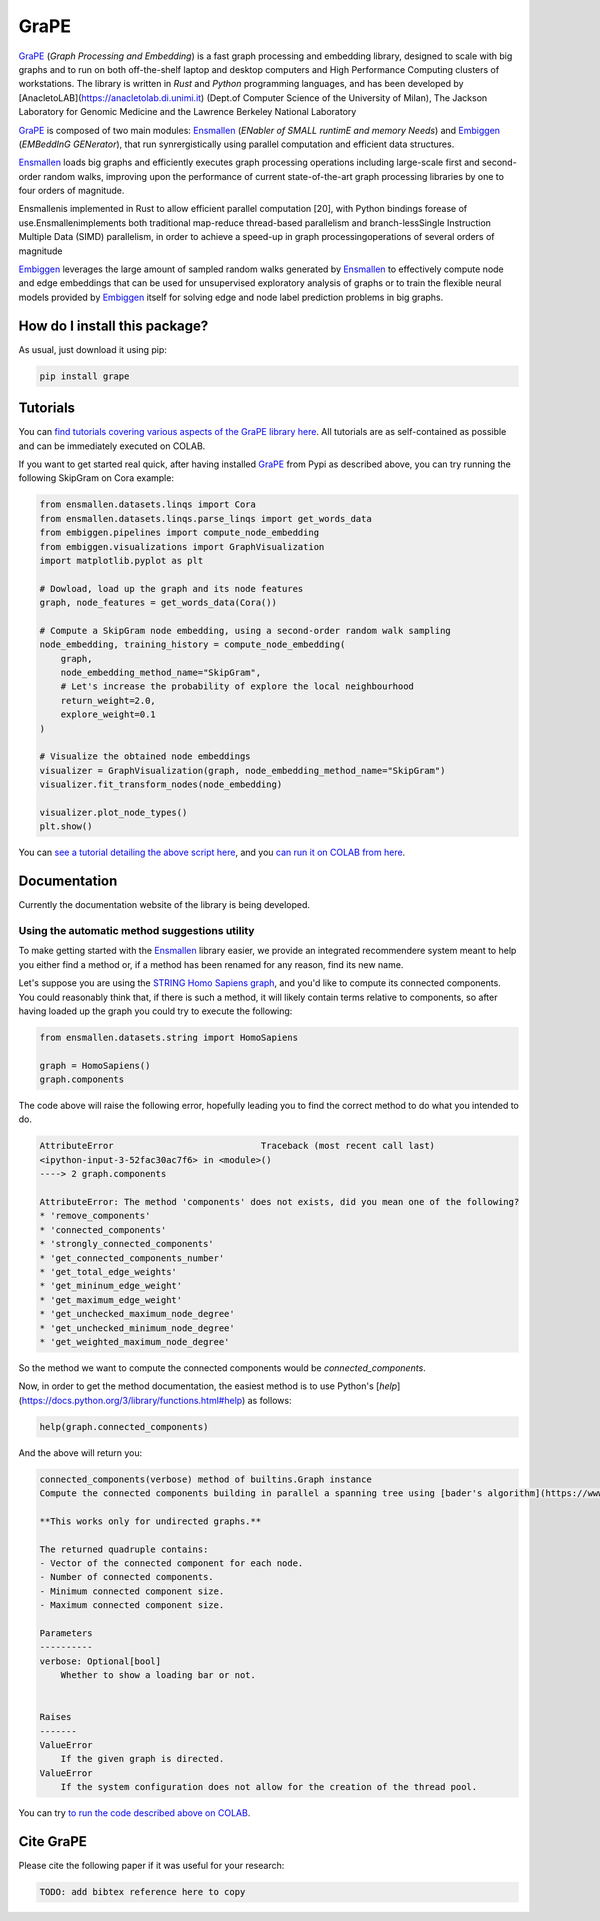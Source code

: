 GraPE
===================================
|pip| |downloads|

`GraPE`_ (*Graph Processing and Embedding*) is a fast graph processing and embedding library, designed to scale with big graphs and to run on both off-the-shelf laptop and desktop computers and High Performance Computing clusters of workstations.
The library is written in *Rust* and *Python* programming languages, and has been developed by [AnacletoLAB](https://anacletolab.di.unimi.it) (Dept.of Computer Science of the University of Milan), The Jackson Laboratory for Genomic Medicine and the Lawrence Berkeley National Laboratory 

`GraPE`_ is composed of two main modules: `Ensmallen`_ (*ENabler  of  SMALL  runtimE  and  memory  Needs*) and `Embiggen`_ (*EMBeddInG  GENerator*), that run synrergistically using parallel computation and efficient data structures.

`Ensmallen`_  loads big graphs and efficiently executes graph processing operations including large-scale first and second-order random walks, improving upon the performance of current state-of-the-art graph processing libraries by one to four orders of magnitude.

Ensmallenis  implemented  in  Rust  to  allow  efficient  parallel  computation  [20],  with  Python  bindings  forease of use.Ensmallenimplements both traditional map-reduce thread-based parallelism and branch-lessSingle  Instruction  Multiple  Data  (SIMD)  parallelism,  in  order  to  achieve  a  speed-up  in  graph  processingoperations  of  several  orders  of  magnitude

`Embiggen`_ leverages the large amount of sampled random walks generated by `Ensmallen`_ to effectively compute node and edge embeddings that can be used for unsupervised exploratory analysis of graphs or to train the flexible neural models provided by `Embiggen`_ itself for solving edge and node label prediction problems in big graphs.

How do I install this package?
----------------------------------------------
As usual, just download it using pip:

.. code:: shell

    pip install grape

Tutorials
----------------------------------------------
You can `find tutorials covering various aspects of the GraPE library here <https://github.com/AnacletoLAB/grape/tree/main/tutorials>`_. All tutorials are as self-contained as possible and can be immediately executed on COLAB.

If you want to get started real quick, after having installed `GraPE`_ from Pypi as described above, you can try running the following SkipGram on Cora example:

.. code:: python

    from ensmallen.datasets.linqs import Cora
    from ensmallen.datasets.linqs.parse_linqs import get_words_data
    from embiggen.pipelines import compute_node_embedding
    from embiggen.visualizations import GraphVisualization
    import matplotlib.pyplot as plt

    # Dowload, load up the graph and its node features
    graph, node_features = get_words_data(Cora())

    # Compute a SkipGram node embedding, using a second-order random walk sampling
    node_embedding, training_history = compute_node_embedding(
        graph,
        node_embedding_method_name="SkipGram",
        # Let's increase the probability of explore the local neighbourhood
        return_weight=2.0,
        explore_weight=0.1
    )

    # Visualize the obtained node embeddings
    visualizer = GraphVisualization(graph, node_embedding_method_name="SkipGram")
    visualizer.fit_transform_nodes(node_embedding)

    visualizer.plot_node_types()
    plt.show()


You can `see a tutorial detailing the above script here <https://github.com/AnacletoLAB/grape/blob/main/tutorials/SkipGram_to_embed_Cora.ipynb>`_, and you `can run it on COLAB from here <https://colab.research.google.com/github/AnacletoLAB/grape/blob/main/tutorials/SkipGram_to_embed_Cora.ipynb>`_.


Documentation
----------------------------------------------
Currently the documentation website of the library is being developed.

Using the automatic method suggestions utility
~~~~~~~~~~~~~~~~~~~~~~~~~~~~~~~~~~~~~~~~~~~~~~
To make getting started with the `Ensmallen`_ library easier, we provide an integrated
recommendere system meant to help you either find a method or, if a method has been
renamed for any reason, find its new name.

Let's suppose you are using the `STRING Homo Sapiens graph <https://string-db.org/cgi/organisms>`_, and
you'd like to compute its connected components. You could reasonably think that, if there is such a method,
it will likely contain terms relative to components, so after having loaded up the graph you could try
to execute the following:

.. code:: python

    from ensmallen.datasets.string import HomoSapiens

    graph = HomoSapiens()
    graph.components

The code above will raise the following error, hopefully leading you to find the correct
method to do what you intended to do.

.. code-block:: python

    AttributeError                            Traceback (most recent call last)
    <ipython-input-3-52fac30ac7f6> in <module>()
    ----> 2 graph.components

    AttributeError: The method 'components' does not exists, did you mean one of the following?
    * 'remove_components'
    * 'connected_components'
    * 'strongly_connected_components'
    * 'get_connected_components_number'
    * 'get_total_edge_weights'
    * 'get_mininum_edge_weight'
    * 'get_maximum_edge_weight'
    * 'get_unchecked_maximum_node_degree'
    * 'get_unchecked_minimum_node_degree'
    * 'get_weighted_maximum_node_degree'

So the method we want to compute the connected components would be `connected_components`.

Now, in order to get the method documentation, the easiest method is to use Python's [`help`](https://docs.python.org/3/library/functions.html#help)
as follows:

.. code:: python

    help(graph.connected_components)

And the above will return you:

.. code-block:: rst

    connected_components(verbose) method of builtins.Graph instance
    Compute the connected components building in parallel a spanning tree using [bader's algorithm](https://www.sciencedirect.com/science/article/abs/pii/S0743731505000882).
    
    **This works only for undirected graphs.**
    
    The returned quadruple contains:
    - Vector of the connected component for each node.
    - Number of connected components.
    - Minimum connected component size.
    - Maximum connected component size.
    
    Parameters
    ----------
    verbose: Optional[bool]
        Whether to show a loading bar or not.
    
    
    Raises
    -------
    ValueError
        If the given graph is directed.
    ValueError
        If the system configuration does not allow for the creation of the thread pool.


You can try `to run the code described above on COLAB <https://colab.research.google.com/github/AnacletoLAB/grape/blob/main/tutorials/Method_recommender_system.ipynb>`_.

Cite GraPE
----------------------------------------------
Please cite the following paper if it was useful for your research:

.. code:: bib

    TODO: add bibtex reference here to copy

.. |pip| image:: https://badge.fury.io/py/grape.svg
    :target: https://badge.fury.io/py/grape
    :alt: Pypi project

.. |downloads| image:: https://pepy.tech/badge/grape
    :target: https://pepy.tech/badge/grape
    :alt: Pypi total project downloads 

.. _Grape: https://github.com/AnacletoLAB/grape
.. _Ensmallen: https://github.com/AnacletoLAB/ensmallen

.. _Embiggen: https://github.com/monarch-initiative/embiggen
